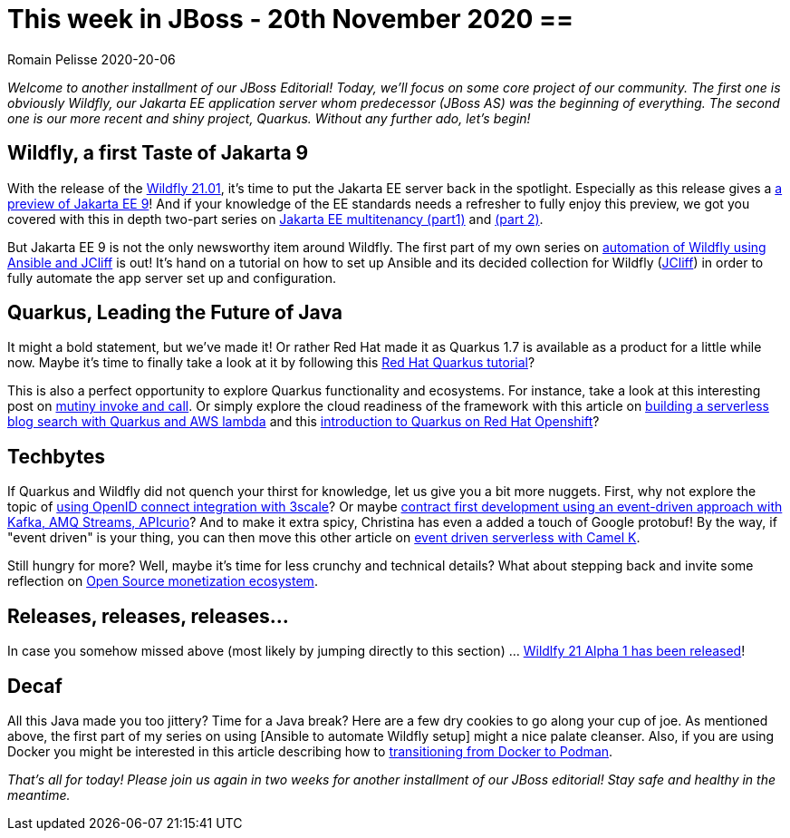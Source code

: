 = This week in JBoss - 20th November 2020 ==
Romain Pelisse 2020-20-06
:tags: news, weekly_update, weekly_editorial, wildfly, quarkus, jcliff, ansible, jca, jpa, jakarta-ee, openid, 3scale, event-driven, Camel-K, aws, kafka, camel, apicurio

_Welcome to another installment of our JBoss Editorial! Today, we'll focus on some core project of our community. The first one is obviously Wildfly, our Jakarta EE application server whom predecessor (JBoss AS) was the beginning of everything. The second one is our more recent and shiny project, Quarkus. Without any further ado, let's begin!_

== Wildfly, a first Taste of Jakarta 9 ==

With the release of the link:https://wildfly.org//news/2020/11/19/WildFly2101-Released/[Wildfly 21.01], it's time to put the Jakarta EE server back in the spotlight. Especially as this release gives a link:https://www.wildfly.org//news/2020/11/12/Jakarta-EE-9-with-WildFly-Preview/[a preview of Jakarta EE 9]! And if your knowledge of the EE standards needs a refresher to fully enjoy this preview, we got you covered with this in depth two-part series on link:https://developers.redhat.com/blog/2020/06/15/jakarta-ee-multitenancy-with-jpa-on-wildfly-part-1/[Jakarta EE multitenancy (part1)] and link:https://developers.redhat.com/blog/2020/11/12/jakarta-ee-multitenancy-with-jpa-on-wildfly-part-2/[(part 2)].

But Jakarta EE 9 is not the only newsworthy item around Wildfly. The first part of my own series on link:https://developers.redhat.com/blog/2020/11/06/wildfly-server-configuration-with-ansible-collection-for-jcliff-part-1/[automation of Wildfly using Ansible and JCliff] is out! It's hand on a tutorial on how to set up Ansible and its decided collection for Wildfly (link:https://github.com/wildfly-extras/ansible_collections_jcliff[JCliff]) in order to fully automate the app server set up and configuration.

== Quarkus, Leading the Future of Java ==

It might a bold statement, but we've made it! Or rather Red Hat made it as Quarkus 1.7 is available as a product for a little while now. Maybe it's time to finally take a look at it by following this link:https://developers.redhat.com/blog/2020/11/10/leading-the-future-of-java-with-the-red-hat-build-of-quarkus-1-7/[Red Hat Quarkus tutorial]?

This is also a perfect opportunity to explore Quarkus functionality and ecosystems. For instance, take a look at this interesting post on link:https://quarkus.io/blog/mutiny-invoke-and-call/[mutiny invoke and call]. Or simply explore the cloud readiness of the framework with this article on link:https://developers.redhat.com/blog/2020/11/13/how-i-built-a-serverless-blog-search-with-java-quarkus-and-aws-lambda/[building a serverless blog search with Quarkus and AWS lambda] and this link:https://www.redhat.com/en/blog/introducing-quarkus-red-hat-openshift?sc_cid=701f2000000tyBjAAI[introduction to Quarkus on Red Hat Openshift]?

== Techbytes ==

If Quarkus and Wildfly did not quench your thirst for knowledge, let us give you a bit more nuggets. First, why not explore the topic of link:https://developers.redhat.com/blog/2020/11/09/openid-connect-integration-with-red-hat-3scale-api-management-and-okta/[using OpenID connect integration with 3scale]? Or maybe link:http://wei-meilin.blogspot.com/2020/11/contract-first-development-event-driven.html?utm_source=feedburner&utm_medium=feed&utm_campaign=Feed%3A+blogspot%2FhFXzh+%28Christina+%E7%9A%84+J%E8%80%81%E9%97%86%29[contract first development using an event-driven approach with Kafka, AMQ Streams, APIcurio]? And to make it extra spicy, Christina has even a added a touch of Google protobuf! By the way, if "event driven" is your thing, you can then move this other article on link:https://developers.redhat.com/blog/2020/11/17/event-driven-serverless-applications-with-camel-k/[event driven serverless with Camel K].

Still hungry for more? Well, maybe it's time for less crunchy and technical details? What about stepping back and invite some reflection on link:http://www.ofbizian.com/2020/11/open-source-monetization-ecosystem.html[Open Source monetization ecosystem].

== Releases, releases, releases... ==

In case you somehow missed above (most likely by jumping directly to this section) ... link:https://wildfly.org//news/2020/11/19/WildFly2101-Released/[Wildlfy 21 Alpha 1 has been released]!

== Decaf ==

All this Java made you too jittery? Time for a Java break? Here are a few dry cookies to go along your cup of joe. As mentioned above, the first part of my series on using [Ansible to automate Wildfly setup] might a nice palate cleanser. Also, if you are using Docker you might be interested in this article describing how to link:https://developers.redhat.com/blog/2020/11/19/transitioning-from-docker-to-podman/[transitioning from Docker to Podman].

_That's all for today! Please join us again in two weeks for another installment of our JBoss editorial! Stay safe and healthy in the meantime._
